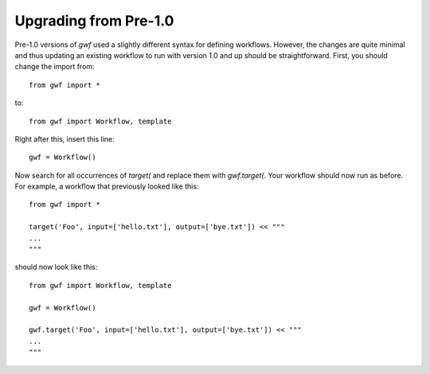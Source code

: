Upgrading from Pre-1.0
======================


Pre-1.0 versions of *gwf* used a slightly different syntax for defining
workflows. However, the changes are quite minimal and thus updating an
existing workflow to run with version 1.0 and up should be straightforward.
First, you should change the import from::

    from gwf import *

to::

    from gwf import Workflow, template

Right after this, insert this line::

    gwf = Workflow()

Now search for all occurrences of `target(` and replace them with `gwf.target(`.
Your workflow should now run as before. For example, a workflow that previously
looked like this::

    from gwf import *

    target('Foo', input=['hello.txt'], output=['bye.txt']) << """
    ...
    """

should now look like this::

    from gwf import Workflow, template

    gwf = Workflow()

    gwf.target('Foo', input=['hello.txt'], output=['bye.txt']) << """
    ...
    """
